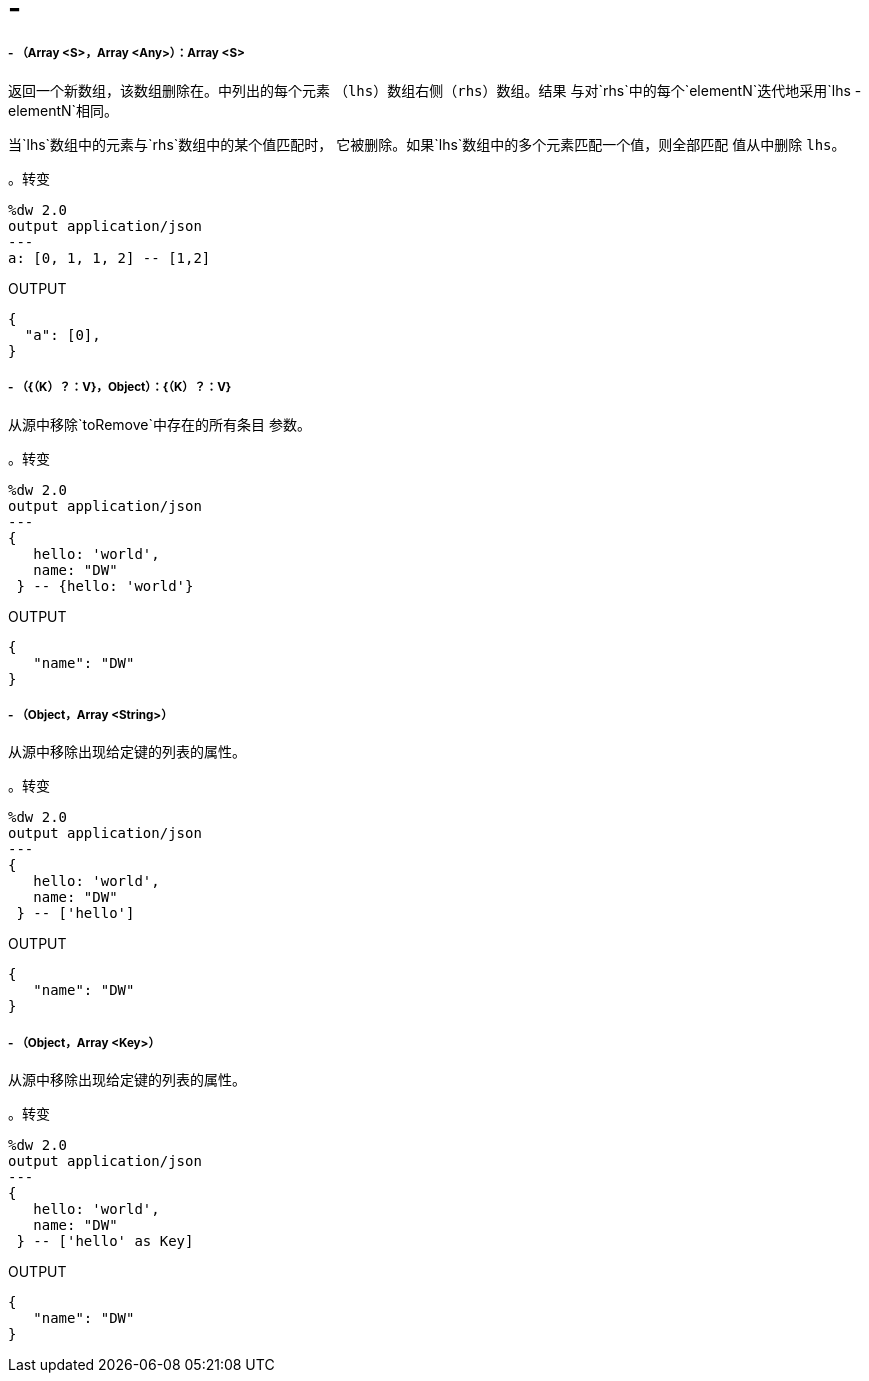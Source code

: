=   - 

// * <<minusminus1>>
// * <<minusminus2>>
// * <<minusminus3>>
// * <<minusminus4>>


[[minusminus1]]
=====   - （Array <S>，Array <Any>）：Array <S>

返回一个新数组，该数组删除在。中列出的每个元素
（`lhs`）数组右侧（`rhs`）数组。结果
与对`rhs`中的每个`elementN`迭代地采用`lhs - elementN`相同。

当`lhs`数组中的元素与`rhs`数组中的某个值匹配时，
它被删除。如果`lhs`数组中的多个元素匹配一个值，则全部匹配
值从中删除
`lhs`。

。转变
[source,DataWeave, linenums]
----
%dw 2.0
output application/json
---
a: [0, 1, 1, 2] -- [1,2]
----

.OUTPUT
[source,JSON,linenums]
----
{
  "a": [0],
}
----


[[minusminus2]]
=====   - （{（K）？：V}，Object）：{（K）？：V}

从源中移除`toRemove`中存在的所有条目
参数。

。转变
[source,DataWeave,linenums]
----
%dw 2.0
output application/json
---
{
   hello: 'world',
   name: "DW"
 } -- {hello: 'world'}
----

.OUTPUT
[source,JSON,linenums]
----
{
   "name": "DW"
}
----


[[minusminus3]]
=====   - （Object，Array <String>）

从源中移除出现给定键的列表的属性。

。转变
[source,DataWeave,linenums]
----
%dw 2.0
output application/json
---
{
   hello: 'world',
   name: "DW"
 } -- ['hello']
----

.OUTPUT
[source,JSON,linenums]
----
{
   "name": "DW"
}
----


[[minusminus4]]
=====   - （Object，Array <Key>）

从源中移除出现给定键的列表的属性。

。转变
[source,DataWeave,linenums]
----
%dw 2.0
output application/json
---
{
   hello: 'world',
   name: "DW"
 } -- ['hello' as Key]
----

.OUTPUT
[source,JSON,linenums]
----
{
   "name": "DW"
}
----

